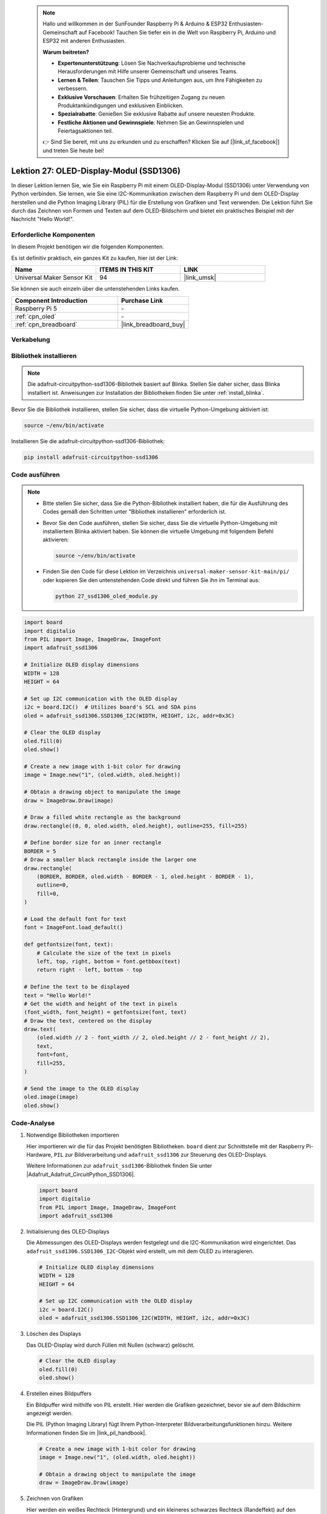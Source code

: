  .. note::

    Hallo und willkommen in der SunFounder Raspberry Pi & Arduino & ESP32 Enthusiasten-Gemeinschaft auf Facebook! Tauchen Sie tiefer ein in die Welt von Raspberry Pi, Arduino und ESP32 mit anderen Enthusiasten.

    **Warum beitreten?**

    - **Expertenunterstützung**: Lösen Sie Nachverkaufsprobleme und technische Herausforderungen mit Hilfe unserer Gemeinschaft und unseres Teams.
    - **Lernen & Teilen**: Tauschen Sie Tipps und Anleitungen aus, um Ihre Fähigkeiten zu verbessern.
    - **Exklusive Vorschauen**: Erhalten Sie frühzeitigen Zugang zu neuen Produktankündigungen und exklusiven Einblicken.
    - **Spezialrabatte**: Genießen Sie exklusive Rabatte auf unsere neuesten Produkte.
    - **Festliche Aktionen und Gewinnspiele**: Nehmen Sie an Gewinnspielen und Feiertagsaktionen teil.

    👉 Sind Sie bereit, mit uns zu erkunden und zu erschaffen? Klicken Sie auf [|link_sf_facebook|] und treten Sie heute bei!

.. _pi_lesson27_oled:

Lektion 27: OLED-Display-Modul (SSD1306)
============================================

In dieser Lektion lernen Sie, wie Sie ein Raspberry Pi mit einem OLED-Display-Modul (SSD1306) unter Verwendung von Python verbinden. Sie lernen, wie Sie eine I2C-Kommunikation zwischen dem Raspberry Pi und dem OLED-Display herstellen und die Python Imaging Library (PIL) für die Erstellung von Grafiken und Text verwenden. Die Lektion führt Sie durch das Zeichnen von Formen und Texten auf dem OLED-Bildschirm und bietet ein praktisches Beispiel mit der Nachricht "Hello World!".

Erforderliche Komponenten
--------------------------

In diesem Projekt benötigen wir die folgenden Komponenten.

Es ist definitiv praktisch, ein ganzes Kit zu kaufen, hier ist der Link:

.. list-table::
    :widths: 20 20 20
    :header-rows: 1

    *   - Name	
        - ITEMS IN THIS KIT
        - LINK
    *   - Universal Maker Sensor Kit
        - 94
        - |link_umsk|

Sie können sie auch einzeln über die untenstehenden Links kaufen.

.. list-table::
    :widths: 30 20
    :header-rows: 1

    *   - Component Introduction
        - Purchase Link

    *   - Raspberry Pi 5
        - \-
    *   - :ref:`cpn_oled`
        - \-
    *   - :ref:`cpn_breadboard`
        - |link_breadboard_buy|

Verkabelung
---------------------------

.. image:: img/Lesson_27_oled_pi_bb.png
    :width: 100%

Bibliothek installieren
---------------------------

.. note::
    Die adafruit-circuitpython-ssd1306-Bibliothek basiert auf Blinka. Stellen Sie daher sicher, dass Blinka installiert ist. Anweisungen zur Installation der Bibliotheken finden Sie unter :ref:`install_blinka`.

Bevor Sie die Bibliothek installieren, stellen Sie sicher, dass die virtuelle Python-Umgebung aktiviert ist:

.. code-block:: bash

   source ~/env/bin/activate

Installieren Sie die adafruit-circuitpython-ssd1306-Bibliothek:

.. code-block:: bash

   pip install adafruit-circuitpython-ssd1306
Code ausführen
---------------------------

.. note::
   - Bitte stellen Sie sicher, dass Sie die Python-Bibliothek installiert haben, die für die Ausführung des Codes gemäß den Schritten unter "Bibliothek installieren" erforderlich ist.
   - Bevor Sie den Code ausführen, stellen Sie sicher, dass Sie die virtuelle Python-Umgebung mit installiertem Blinka aktiviert haben. Sie können die virtuelle Umgebung mit folgendem Befehl aktivieren:

     .. code-block:: bash
  
        source ~/env/bin/activate

   - Finden Sie den Code für diese Lektion im Verzeichnis ``universal-maker-sensor-kit-main/pi/`` oder kopieren Sie den untenstehenden Code direkt und führen Sie ihn im Terminal aus:

     .. code-block:: bash
  
        python 27_ssd1306_oled_module.py

.. code-block:: python

   import board
   import digitalio
   from PIL import Image, ImageDraw, ImageFont
   import adafruit_ssd1306
   
   # Initialize OLED display dimensions
   WIDTH = 128
   HEIGHT = 64
   
   # Set up I2C communication with the OLED display
   i2c = board.I2C()  # Utilizes board's SCL and SDA pins
   oled = adafruit_ssd1306.SSD1306_I2C(WIDTH, HEIGHT, i2c, addr=0x3C)
   
   # Clear the OLED display
   oled.fill(0)
   oled.show()
   
   # Create a new image with 1-bit color for drawing
   image = Image.new("1", (oled.width, oled.height))
   
   # Obtain a drawing object to manipulate the image
   draw = ImageDraw.Draw(image)
   
   # Draw a filled white rectangle as the background
   draw.rectangle((0, 0, oled.width, oled.height), outline=255, fill=255)
   
   # Define border size for an inner rectangle
   BORDER = 5
   # Draw a smaller black rectangle inside the larger one
   draw.rectangle(
       (BORDER, BORDER, oled.width - BORDER - 1, oled.height - BORDER - 1),
       outline=0,
       fill=0,
   )
   
   # Load the default font for text
   font = ImageFont.load_default()
   
   def getfontsize(font, text):
       # Calculate the size of the text in pixels
       left, top, right, bottom = font.getbbox(text)
       return right - left, bottom - top
   
   # Define the text to be displayed
   text = "Hello World!"
   # Get the width and height of the text in pixels
   (font_width, font_height) = getfontsize(font, text)
   # Draw the text, centered on the display
   draw.text(
       (oled.width // 2 - font_width // 2, oled.height // 2 - font_height // 2),
       text,
       font=font,
       fill=255,
   )
   
   # Send the image to the OLED display
   oled.image(image)
   oled.show()


Code-Analyse
---------------------------

#. Notwendige Bibliotheken importieren

   Hier importieren wir die für das Projekt benötigten Bibliotheken. ``board`` dient zur Schnittstelle mit der Raspberry Pi-Hardware, ``PIL`` zur Bildverarbeitung und ``adafruit_ssd1306`` zur Steuerung des OLED-Displays.

   Weitere Informationen zur ``adafruit_ssd1306``-Bibliothek finden Sie unter |Adafruit_Adafruit_CircuitPython_SSD1306|.

   .. code-block:: python

      import board
      import digitalio
      from PIL import Image, ImageDraw, ImageFont
      import adafruit_ssd1306

#. Initialisierung des OLED-Displays

   Die Abmessungen des OLED-Displays werden festgelegt und die I2C-Kommunikation wird eingerichtet. Das ``adafruit_ssd1306.SSD1306_I2C``-Objekt wird erstellt, um mit dem OLED zu interagieren.

   .. code-block:: python

      # Initialize OLED display dimensions
      WIDTH = 128
      HEIGHT = 64

      # Set up I2C communication with the OLED display
      i2c = board.I2C()
      oled = adafruit_ssd1306.SSD1306_I2C(WIDTH, HEIGHT, i2c, addr=0x3C)

#. Löschen des Displays

   Das OLED-Display wird durch Füllen mit Nullen (schwarz) gelöscht.

   .. code-block:: python

      # Clear the OLED display
      oled.fill(0)
      oled.show()

#. Erstellen eines Bildpuffers

   Ein Bildpuffer wird mithilfe von PIL erstellt. Hier werden die Grafiken gezeichnet, bevor sie auf dem Bildschirm angezeigt werden.

   Die PIL (Python Imaging Library) fügt Ihrem Python-Interpreter Bildverarbeitungsfunktionen hinzu. Weitere Informationen finden Sie im |link_pil_handbook|.

   .. code-block:: python

      # Create a new image with 1-bit color for drawing
      image = Image.new("1", (oled.width, oled.height))

      # Obtain a drawing object to manipulate the image
      draw = ImageDraw.Draw(image)

#. Zeichnen von Grafiken

   Hier werden ein weißes Rechteck (Hintergrund) und ein kleineres schwarzes Rechteck (Randeffekt) auf den Bildpuffer gezeichnet.

   .. code-block:: python

      # Draw a filled white rectangle as the background
      draw.rectangle((0, 0, oled.width, oled.height), outline=255, fill=255)

      # Define border size for an inner rectangle
      BORDER = 5
      # Draw a smaller black rectangle inside the larger one
      draw.rectangle(
          (BORDER, BORDER, oled.width - BORDER - 1, oled.height - BORDER - 1),
          outline=0,
          fill=0,
      )

#. Hinzufügen von Text

   Die Standardschriftart wird geladen und eine Funktion zur Berechnung der Textgröße definiert. Anschließend wird "Hello World!" zentriert und auf den Bildpuffer gezeichnet.

   .. code-block:: python

      # Load the default font for text
      font = ImageFont.load_default()

      def getfontsize(font, text):
          # Calculate the size of the text in pixels
          left, top, right, bottom = font.getbbox(text)
          return right - left, bottom - top

      # Define the text to be displayed
      text = "Hello World!"
      # Get the width and height of the text in pixels
      (font_width, font_height) = getfontsize(font, text)
      # Draw the text, centered on the display
      draw.text(
          (oled.width // 2 - font_width // 2, oled.height // 2 - font_height // 2),
          text,
          font=font,
          fill=255,
      )

#. Bild anzeigen

   Schließlich wird der Bildpuffer zur Visualisierung an das OLED-Display gesendet.

   .. code-block:: python

      # Send the image to the OLED display
      oled.image(image)
      oled.show()
